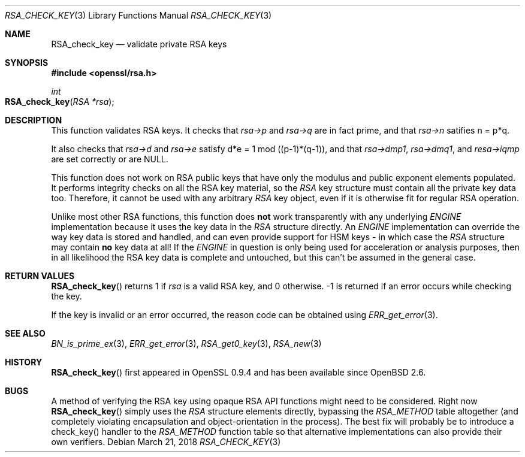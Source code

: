 .\"	$OpenBSD: RSA_check_key.3,v 1.6 2018/03/21 21:18:08 schwarze Exp $
.\"	OpenSSL 6859cf74 Sep 25 13:33:28 2002 +0000
.\"
.\" This file was written by Ulf Moeller <ulf@openssl.org> and
.\" Geoff Thorpe <geoff@openssl.org>.
.\" Copyright (c) 2000, 2002 The OpenSSL Project.  All rights reserved.
.\"
.\" Redistribution and use in source and binary forms, with or without
.\" modification, are permitted provided that the following conditions
.\" are met:
.\"
.\" 1. Redistributions of source code must retain the above copyright
.\"    notice, this list of conditions and the following disclaimer.
.\"
.\" 2. Redistributions in binary form must reproduce the above copyright
.\"    notice, this list of conditions and the following disclaimer in
.\"    the documentation and/or other materials provided with the
.\"    distribution.
.\"
.\" 3. All advertising materials mentioning features or use of this
.\"    software must display the following acknowledgment:
.\"    "This product includes software developed by the OpenSSL Project
.\"    for use in the OpenSSL Toolkit. (http://www.openssl.org/)"
.\"
.\" 4. The names "OpenSSL Toolkit" and "OpenSSL Project" must not be used to
.\"    endorse or promote products derived from this software without
.\"    prior written permission. For written permission, please contact
.\"    openssl-core@openssl.org.
.\"
.\" 5. Products derived from this software may not be called "OpenSSL"
.\"    nor may "OpenSSL" appear in their names without prior written
.\"    permission of the OpenSSL Project.
.\"
.\" 6. Redistributions of any form whatsoever must retain the following
.\"    acknowledgment:
.\"    "This product includes software developed by the OpenSSL Project
.\"    for use in the OpenSSL Toolkit (http://www.openssl.org/)"
.\"
.\" THIS SOFTWARE IS PROVIDED BY THE OpenSSL PROJECT ``AS IS'' AND ANY
.\" EXPRESSED OR IMPLIED WARRANTIES, INCLUDING, BUT NOT LIMITED TO, THE
.\" IMPLIED WARRANTIES OF MERCHANTABILITY AND FITNESS FOR A PARTICULAR
.\" PURPOSE ARE DISCLAIMED.  IN NO EVENT SHALL THE OpenSSL PROJECT OR
.\" ITS CONTRIBUTORS BE LIABLE FOR ANY DIRECT, INDIRECT, INCIDENTAL,
.\" SPECIAL, EXEMPLARY, OR CONSEQUENTIAL DAMAGES (INCLUDING, BUT
.\" NOT LIMITED TO, PROCUREMENT OF SUBSTITUTE GOODS OR SERVICES;
.\" LOSS OF USE, DATA, OR PROFITS; OR BUSINESS INTERRUPTION)
.\" HOWEVER CAUSED AND ON ANY THEORY OF LIABILITY, WHETHER IN CONTRACT,
.\" STRICT LIABILITY, OR TORT (INCLUDING NEGLIGENCE OR OTHERWISE)
.\" ARISING IN ANY WAY OUT OF THE USE OF THIS SOFTWARE, EVEN IF ADVISED
.\" OF THE POSSIBILITY OF SUCH DAMAGE.
.\"
.Dd $Mdocdate: March 21 2018 $
.Dt RSA_CHECK_KEY 3
.Os
.Sh NAME
.Nm RSA_check_key
.Nd validate private RSA keys
.Sh SYNOPSIS
.In openssl/rsa.h
.Ft int
.Fo RSA_check_key
.Fa "RSA *rsa"
.Fc
.Sh DESCRIPTION
This function validates RSA keys.
It checks that
.Fa rsa->p
and
.Fa rsa->q
are in fact prime, and that
.Fa rsa->n
satifies n = p*q.
.Pp
It also checks that
.Fa rsa->d
and
.Fa rsa->e
satisfy d*e = 1 mod ((p-1)*(q-1)),
and that
.Fa rsa->dmp1 ,
.Fa rsa->dmq1 ,
and
.Fa resa->iqmp
are set correctly or are
.Dv NULL .
.Pp
This function does not work on RSA public keys that have only the
modulus and public exponent elements populated.
It performs integrity checks on all the RSA key material, so the
.Vt RSA
key structure must contain all the private key data too.
Therefore, it cannot be used with any arbitrary
.Vt RSA
key object, even if it is otherwise fit for regular RSA operation.
.Pp
Unlike most other RSA functions, this function does
.Sy not
work transparently with any underlying
.Vt ENGINE
implementation because it uses the key data in the
.Vt RSA
structure directly.
An
.Vt ENGINE
implementation can override the way key data is stored and handled,
and can even provide support for HSM keys - in which case the
.Vt RSA
structure may contain
.Sy no
key data at all!
If the
.Vt ENGINE
in question is only being used for acceleration or analysis purposes,
then in all likelihood the RSA key data is complete and untouched,
but this can't be assumed in the general case.
.Sh RETURN VALUES
.Fn RSA_check_key
returns 1 if
.Fa rsa
is a valid RSA key, and 0 otherwise.
-1 is returned if an error occurs while checking the key.
.Pp
If the key is invalid or an error occurred, the reason code can be
obtained using
.Xr ERR_get_error 3 .
.Sh SEE ALSO
.Xr BN_is_prime_ex 3 ,
.Xr ERR_get_error 3 ,
.Xr RSA_get0_key 3 ,
.Xr RSA_new 3
.Sh HISTORY
.Fn RSA_check_key
first appeared in OpenSSL 0.9.4 and has been available since
.Ox 2.6 .
.Sh BUGS
A method of verifying the RSA key using opaque RSA API functions might
need to be considered.
Right now
.Fn RSA_check_key
simply uses the
.Vt RSA
structure elements directly, bypassing the
.Vt RSA_METHOD
table altogether (and completely violating encapsulation and
object-orientation in the process).
The best fix will probably be to introduce a check_key() handler
to the
.Vt RSA_METHOD
function table so that alternative implementations can also provide
their own verifiers.
